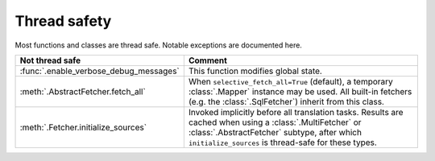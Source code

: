 Thread safety
=============
Most functions and classes are thread safe. Notable exceptions are documented here.

.. list-table::
   :header-rows: 1

   * - Not thread safe
     - Comment
   * - :func:`.enable_verbose_debug_messages`
     - This function modifies global state.
   * - :meth:`.AbstractFetcher.fetch_all`
     - When ``selective_fetch_all=True`` (default), a temporary :class:`.Mapper` instance may be used. All built-in
       fetchers (e.g. the :class:`.SqlFetcher`) inherit from this class.
   * - :meth:`.Fetcher.initialize_sources`
     - Invoked implicitly before all translation tasks. Results are cached when using a :class:`.MultiFetcher` or
       :class:`.AbstractFetcher` subtype, after which ``initialize_sources`` is thread-safe for these types.
